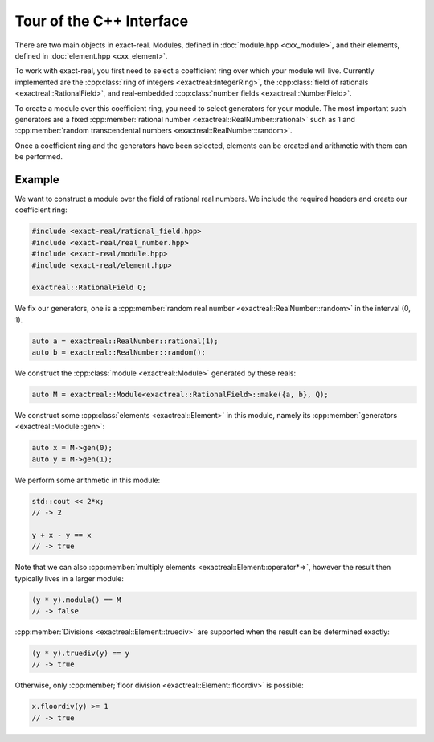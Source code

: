Tour of the C++ Interface
=========================

There are two main objects in exact-real. Modules, defined in :doc:`module.hpp
<cxx_module>`, and their elements, defined in :doc:`element.hpp <cxx_element>`.

To work with exact-real, you first need to select a coefficient ring over which
your module will live. Currently implemented are the
:cpp:class:`ring of integers <exactreal::IntegerRing>`, the
:cpp:class:`field of rationals <exactreal::RationalField>`, and real-embedded
:cpp:class:`number fields <exactreal::NumberField>`.

To create a module over this coefficient ring, you need to select generators
for your module. The most important such generators are a fixed
:cpp:member:`rational number <exactreal::RealNumber::rational>` such as 1 and
:cpp:member:`random transcendental numbers <exactreal::RealNumber::random>`.

Once a coefficient ring and the generators have been selected, elements can be
created and arithmetic with them can be performed.

Example
-------

We want to construct a module over the field of rational real numbers.  We
include the required headers and create our coefficient ring:

.. code-block:: cpp

    #include <exact-real/rational_field.hpp>
    #include <exact-real/real_number.hpp>
    #include <exact-real/module.hpp>
    #include <exact-real/element.hpp>

    exactreal::RationalField Q;

We fix our generators, one is a :cpp:member:`random real number
<exactreal::RealNumber::random>` in the interval (0, 1).

.. code-block:: cpp

    auto a = exactreal::RealNumber::rational(1);
    auto b = exactreal::RealNumber::random();

We construct the :cpp:class:`module <exactreal::Module>` generated by these
reals:

.. code-block:: cpp

    auto M = exactreal::Module<exactreal::RationalField>::make({a, b}, Q);

We construct some :cpp:class:`elements <exactreal::Element>` in this module, namely
its :cpp:member:`generators <exactreal::Module::gen>`:

.. code-block:: cpp

    auto x = M->gen(0);
    auto y = M->gen(1);

We perform some arithmetic in this module:

.. code-block:: cpp

    std::cout << 2*x;
    // -> 2

    y + x - y == x
    // -> true

Note that we can also :cpp:member:`multiply elements
<exactreal::Element::operator*=>`, however the result then typically lives in a
larger module:

.. code-block:: cpp

    (y * y).module() == M
    // -> false

:cpp:member:`Divisions <exactreal::Element::truediv>` are supported when the
result can be determined exactly:

.. code-block:: cpp

    (y * y).truediv(y) == y
    // -> true

Otherwise, only :cpp:member;`floor division <exactreal::Element::floordiv>` is
possible:

.. code-block:: cpp

    x.floordiv(y) >= 1
    // -> true
